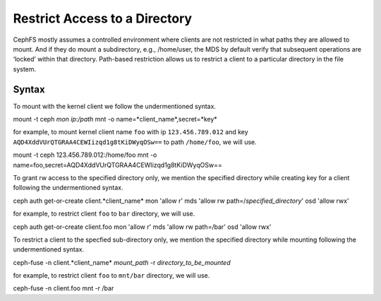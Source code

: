 ================================
 Restrict Access to a Directory
================================

CephFS mostly assumes a controlled environment where clients are not restricted
in what paths they are allowed to mount. And if they do mount a subdirectory,
e.g., /home/user, the MDS by default verify that subsequent operations
are ‘locked’ within that directory. Path-based restriction allows us to restrict
a client to a particular directory in the file system.

Syntax
======
To mount with the kernel client we follow the undermentioned syntax. ::

mount -t ceph *mon ip*:*/path* mnt -o name=*client_name*,secret=*key*

for example, to mount kernel client name ``foo`` with ip ``123.456.789.012`` and key
``AQD4XddVUrQTGRAA4CEWIizqd1g8tKiDWyqOSw==`` to path ``/home/foo``, we will use. ::

mount -t ceph 123.456.789.012:/home/foo mnt -o name=foo,secret=AQD4XddVUrQTGRAA4CEWIizqd1g8tKiDWyqOSw==


To grant rw access to the specified directory only, we mention the specified
directory while creating key for a client following the undermentioned syntax. ::

ceph auth get-or-create client.*client_name* mon 'allow r' mds 'allow rw path=/*specified_directory*' osd 'allow rwx'

for example, to restrict client ``foo`` to ``bar`` directory, we will use. ::

ceph auth get-or-create client.foo mon 'allow r' mds 'allow rw path=/bar' osd 'allow rwx'


To restrict a client to the specfied sub-directory only, we mention the specified
directory while mounting following the undermentioned syntax. ::

ceph-fuse -n client.*client_name* *mount_path* -r *directory_to_be_mounted*

for example, to restrict client ``foo`` to ``mnt/bar`` directory, we will use. ::

ceph-fuse -n client.foo mnt -r /bar
